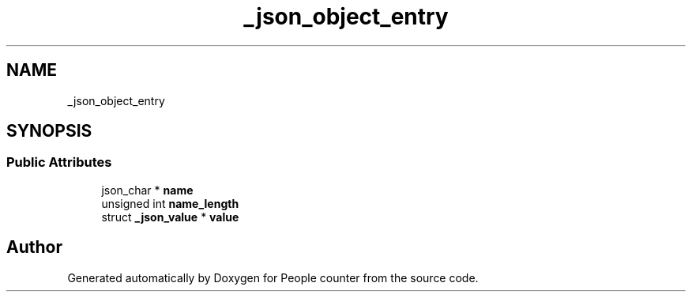 .TH "_json_object_entry" 3 "Fri Aug 7 2020" "Version 0.2" "People counter" \" -*- nroff -*-
.ad l
.nh
.SH NAME
_json_object_entry
.SH SYNOPSIS
.br
.PP
.SS "Public Attributes"

.in +1c
.ti -1c
.RI "json_char * \fBname\fP"
.br
.ti -1c
.RI "unsigned int \fBname_length\fP"
.br
.ti -1c
.RI "struct \fB_json_value\fP * \fBvalue\fP"
.br
.in -1c

.SH "Author"
.PP 
Generated automatically by Doxygen for People counter from the source code\&.
